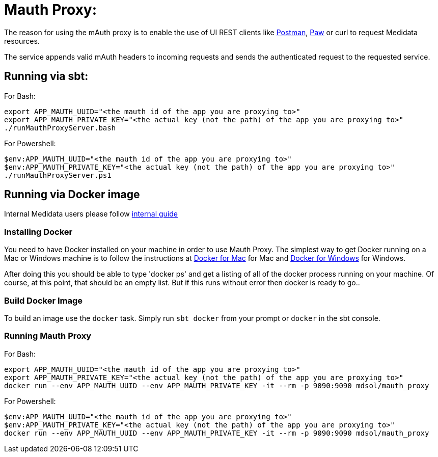 = Mauth Proxy:

The reason for using the mAuth proxy is to enable the use of UI REST clients like
https://www.getpostman.com/postman[Postman], https://paw.cloud/[Paw] or curl to request Medidata resources.

The service appends valid mAuth headers to incoming requests and
sends the authenticated request to the requested service.

== Running via sbt:

For Bash:

[source,bash]
----
export APP_MAUTH_UUID="<the mauth id of the app you are proxying to>"
export APP_MAUTH_PRIVATE_KEY="<the actual key (not the path) of the app you are proxying to>"
./runMauthProxyServer.bash
----

For Powershell:

[source,posh]
----
$env:APP_MAUTH_UUID="<the mauth id of the app you are proxying to>"
$env:APP_MAUTH_PRIVATE_KEY="<the actual key (not the path) of the app you are proxying to>"
./runMauthProxyServer.ps1
----

== Running via Docker image

Internal Medidata users please follow https://mdsol.jiveon.com/community/research-development/app-dev/platform-development/services/mauth/blog/2018/03/06/use-mauthed-service-with-a-mauth-unaware-client[internal guide]

=== Installing Docker

You need to have Docker installed on your machine in order to use Mauth Proxy. The simplest way to get Docker running
on a Mac or Windows machine is to follow the instructions at
https://docs.docker.com/#/docker-for-mac[Docker for Mac] for Mac and
https://store.docker.com/editions/community/docker-ce-desktop-windows[Docker for Windows] for Windows.

After doing this you should be able to type 'docker ps' and get a listing of all of the
docker process running on your machine. Of course, at this point,
that should be an empty list. But if this runs without error then docker is ready to go..

=== Build Docker Image

To build an image use the `docker` task. Simply run `sbt docker` from your prompt or `docker` in the sbt console.

=== Running Mauth Proxy

For Bash:
[source,bash]
----
export APP_MAUTH_UUID="<the mauth id of the app you are proxying to>"
export APP_MAUTH_PRIVATE_KEY="<the actual key (not the path) of the app you are proxying to>"
docker run --env APP_MAUTH_UUID --env APP_MAUTH_PRIVATE_KEY -it --rm -p 9090:9090 mdsol/mauth_proxy
----

For Powershell:
[source,posh]
----
$env:APP_MAUTH_UUID="<the mauth id of the app you are proxying to>"
$env:APP_MAUTH_PRIVATE_KEY="<the actual key (not the path) of the app you are proxying to>"
docker run --env APP_MAUTH_UUID --env APP_MAUTH_PRIVATE_KEY -it --rm -p 9090:9090 mdsol/mauth_proxy
----

